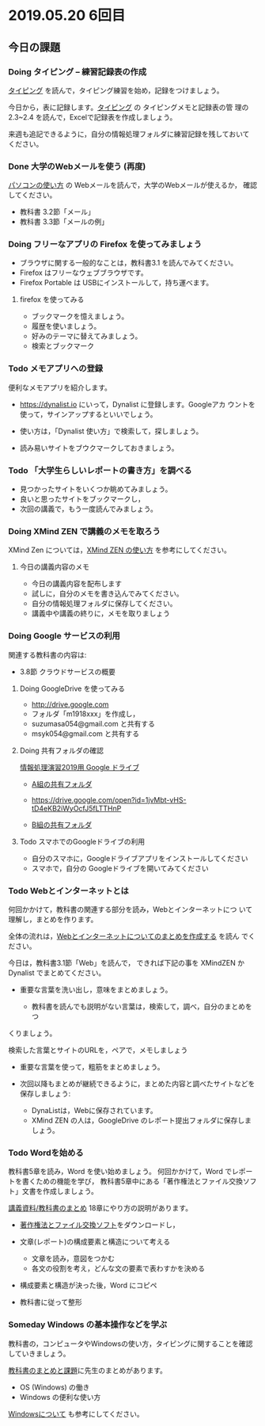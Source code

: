 * 2019.05.20 6回目

** 今日の課題

*** Doing タイピング -- 練習記録表の作成

    [[./typing.org][タイピング]] を読んで，タイピング練習を始め，記録をつけましょう。

    今日から，表に記録します。[[./typing.org][タイピング]] の タイピングメモと記録表の管
    理の 2.3~2.4 を読んで，Excelで記録表を作成しましょう。

    来週も追記できるように，自分の情報処理フォルダに練習記録を残しておいて
    ください。

*** Done 大学のWebメールを使う (再度)
    CLOSED: [2019-05-19 日 16:39]

    [[./pc.org][パソコンの使い方]] の Webメールを読んで，大学のWebメールが使えるか，
    確認してください。

    - 教科書 3.2節「メール」
    - 教科書 3.3節「メールの例」

*** Doing フリーなアプリの Firefox を使ってみましょう

    - ブラウザに関する一般的なことは，教科書3.1 を読んでみてください。
    - Firefox はフリーなウェブブラウザです。
    - Firefox Portable は USBにインストールして，持ち運べます。

**** firefox を使ってみる

    - ブックマークを憶えましょう。
    - 履歴を使いましょう。
    - 好みのテーマに替えてみましょう。
    - 検索とブックマーク

*** Todo メモアプリへの登録

     便利なメモアプリを紹介します。

     - https://dynalist.io にいって，Dynalist に登録します。Googleアカ
       ウントを使って，サインアップするといいでしょう。

     - 使い方は，「Dynalist 使い方」で検索して，探しましょう。

     - 読み易いサイトをブウクマークしておきましょう。


*** Todo 「大学生らしいレポートの書き方」を調べる
    - 見つかったサイトをいくつか眺めてみましょう。
    - 良いと思ったサイトをブックマークし，
    - 次回の講義で，もう一度読んでみましょう。

*** Doing XMind ZEN で講義のメモを取ろう

    XMind Zen については，[[https://iiv.ne.jp/xmind-zen-howto/][XMind ZEN の使い方]] を参考にしてください。

**** 今日の講義内容のメモ

     - 今日の講義内容を配布します
     - 試しに，自分のメモを書き込んでみてください。
     - 自分の情報処理フォルダに保存してください。
     - 講義中や講義の終りに，メモを取りましょう

*** Doing Google サービスの利用

    関連する教科書の内容は:
    - 3.8節 クラウドサービスの概要

**** Doing GoogleDrive を使ってみる
     - http://drive.google.com
     - フォルダ「m1918xxx」を作成し，
     - suzumasa054@gmail.com と共有する
     - msyk054@gmail.com と共有する

**** Doing 共有フォルダの確認

     [[https://drive.google.com/open?id=1wyBj1eX9r-Df4gdpQl2ifKhTVtQbATm3][情報処理演習2019用 Google ドライブ]]

     - [[https://drive.google.com/open?id=1jvMbt-vHS-tD4eKB2iWyOcfJ5fLTTHnP][A組の共有フォルダ]]

     - [[https://drive.google.com/open?id=1jvMbt-vHS-tD4eKB2iWyOcfJ5fLTTHnP]]

     - [[https://drive.google.com/open?id=1huvnfH0iF3wL00owOZD7XzpuBtubQCEh][B組の共有フォルダ]]

**** Todo スマホでのGoogleドライブの利用

    - 自分のスマホに，Googleドライブアプリをインストールしてください
    - スマホで，自分の Googleドライブを開いてみてください


*** Todo Webとインターネットとは

    何回かかけて，教科書の関連する部分を読み，Webとインターネットにつ
    いて理解し，まとめを作ります。

    全体の流れは，[[https://github.com/masayuki054/morioka_u_ict/blob/master/org/articles/Webについて.org][Webとインターネットについてのまとめを作成する]] を読ん
    でください。

    今日は，教科書3.1節「Web」を読んで，
    できれば下記の事を XMindZEN か Dynalist でまとめてください。

    - 重要な言葉を洗い出し，意味をまとめましょう。
  
      - 教科書を読んでも説明がない言葉は，検索して，調べ，自分のまとめをつ
	くりましょう。

	検索した言葉とサイトのURLを，ペアで，メモしましょう

    - 重要な言葉を使って，粗筋をまとめましょう。

    - 次回以降もまとめが継続できるように，まとめた内容と調べたサイトなどを
      保存しましょう:

      - DynaListは，Webに保存されています。
      - XMind ZEN の人は，GoogleDrive のレポート提出フォルダに保存しましょう。

*** Todo Wordを始める 

    教科書5章を読み，Word を使い始めましょう。   
    何回かかけて，Word でレポートを書くための機能を学び，
    教科書5章中にある「著作権法とファイル交換ソフト」文書を作成しましょう。

    [[./text.org][講義資料/教科書のまとめ]] 18章にやり方の説明があります。

    - [[https://drive.google.com/open?id=1MZPZnazCkYqz_sFEiYkezJel3FdPwOig][著作権法とファイル交換ソフト]]をダウンロードし，

    - 文章(レポート)の構成要素と構造について考える

      - 文章を読み，意図をつかむ
      - 各文の役割を考え，どんな文の要素で表わすかを決める

    - 構成要素と構造が決った後，Word にコピペ

    - 教科書に従って整形

*** Someday Windows の基本操作などを学ぶ 
    CLOSED: [2019-05-19 日 19:30]

    教科書の，コンピュータやWindowsの使い方，タイピングに関することを確認
    していきましょう。

    [[./text.org][教科書のまとめと課題]]に先生のまとめがあります。

    - OS (Windows) の働き
    - Windows の便利な使い方

    [[./windows.org][Windowsについて]] も参考にしてください。

